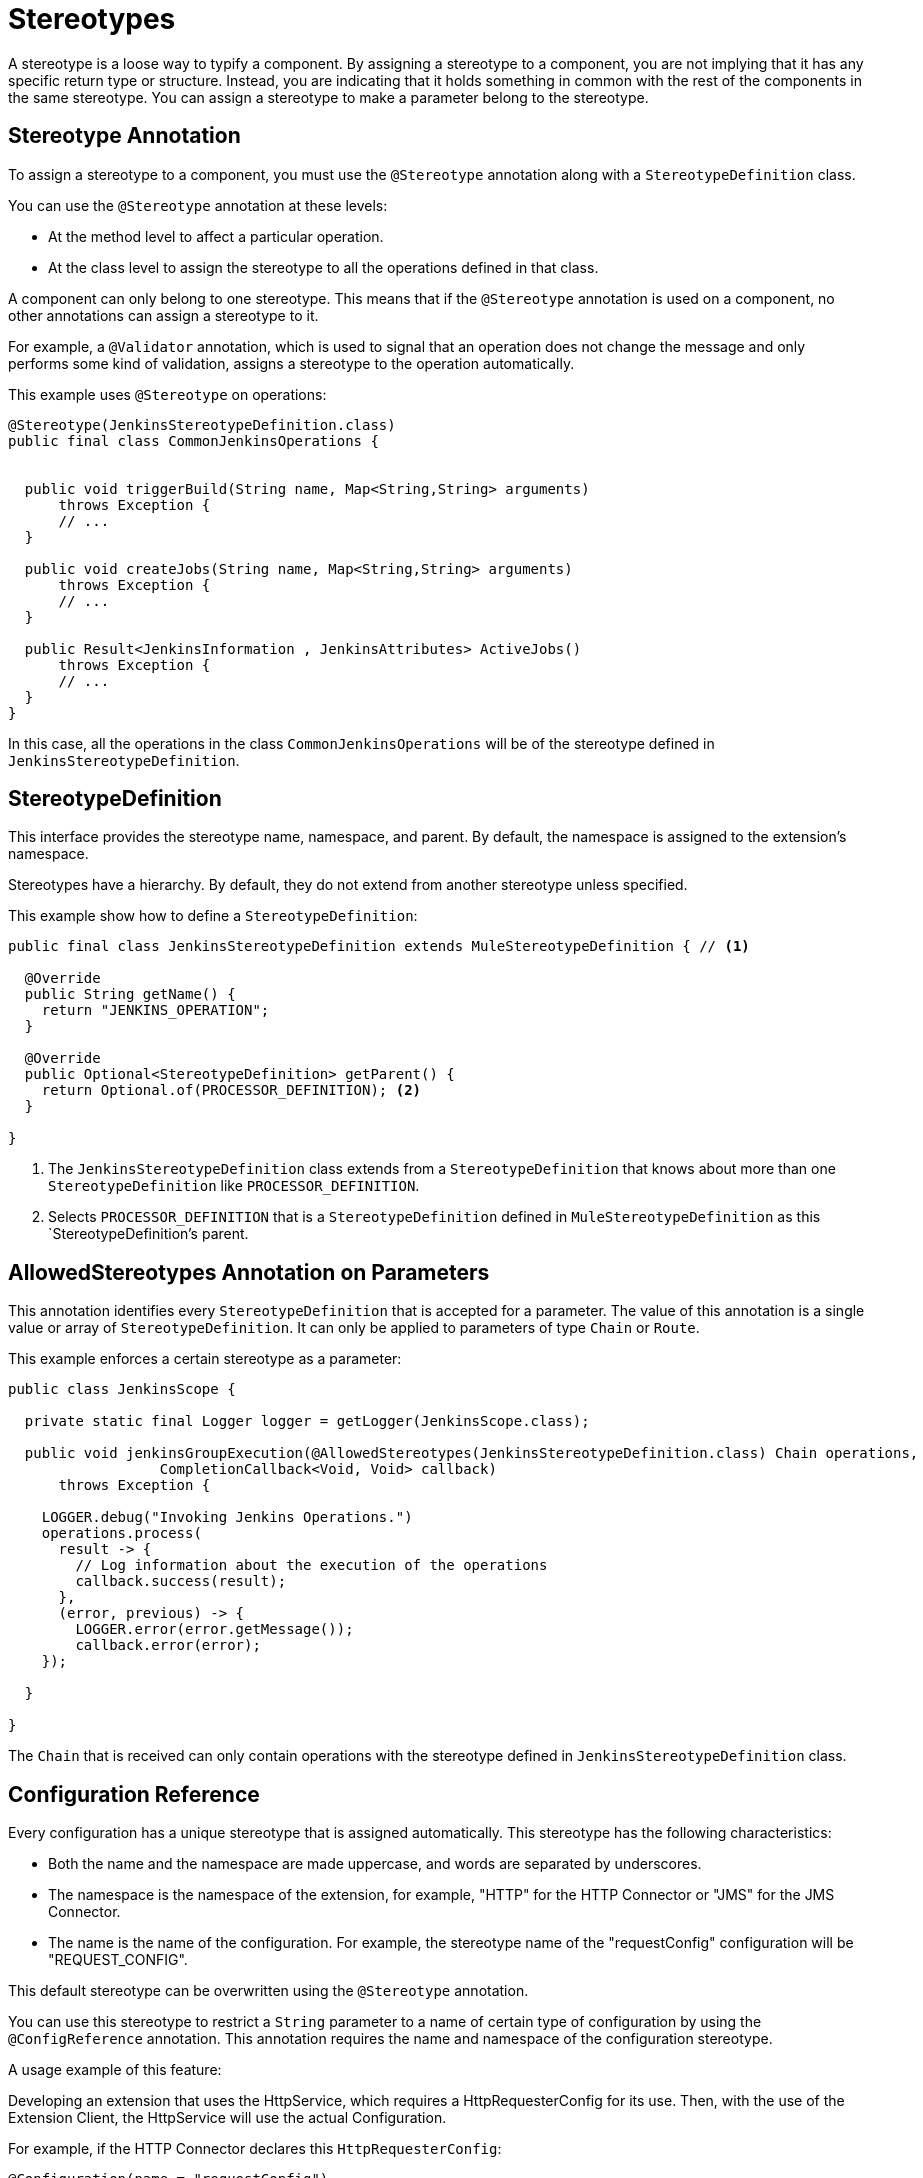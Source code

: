 = Stereotypes

:keywords: stereotype, mule, sdk, types

//TODO: "typify" is unusual. Is "classify" ok?
A stereotype is a loose way to typify a component. By assigning a stereotype to a component, you are not implying that it has any specific return type or structure. Instead, you are indicating that it holds something in common with the rest of the components in the same stereotype. You can assign a stereotype to make a parameter belong to the stereotype.

== Stereotype Annotation

To assign a stereotype to a component, you must use the `@Stereotype` annotation along with a `StereotypeDefinition` class.

You can use the `@Stereotype` annotation at these levels:

* At the method level to affect a particular operation.
* At the class level to assign the stereotype to all the operations defined in that class.

A component can only belong to one stereotype. This means that if the `@Stereotype` annotation is used on a component, no other annotations can assign a stereotype to it.

For example, a `@Validator` annotation, which is used to signal that an operation does not change the message and only performs some kind of validation, assigns a stereotype to the operation automatically.

This example uses `@Stereotype` on operations:

[source, Java, linenums]
----
@Stereotype(JenkinsStereotypeDefinition.class)
public final class CommonJenkinsOperations {


  public void triggerBuild(String name, Map<String,String> arguments)
      throws Exception {
      // ...
  }

  public void createJobs(String name, Map<String,String> arguments)
      throws Exception {
      // ...
  }

  public Result<JenkinsInformation , JenkinsAttributes> ActiveJobs()
      throws Exception {
      // ...
  }
}

----

//TODO: could "belong to" replace "be of"?
In this case, all the operations in the class `CommonJenkinsOperations` will be of the stereotype defined in `JenkinsStereotypeDefinition`.

== StereotypeDefinition

This interface provides the stereotype name, namespace, and parent. By default, the namespace is assigned to the extension's namespace.

Stereotypes have a hierarchy. By default, they do not extend from another stereotype unless specified.

This example show how to define a `StereotypeDefinition`:

[source, Java, linenums]
----
public final class JenkinsStereotypeDefinition extends MuleStereotypeDefinition { // <1>

  @Override
  public String getName() {
    return "JENKINS_OPERATION";
  }

  @Override
  public Optional<StereotypeDefinition> getParent() {
    return Optional.of(PROCESSOR_DEFINITION); <2>
  }

}
----

<1> The `JenkinsStereotypeDefinition` class extends from a `StereotypeDefinition` that knows about more than one
`StereotypeDefinition` like `PROCESSOR_DEFINITION`.
<2> Selects `PROCESSOR_DEFINITION` that is a `StereotypeDefinition` defined in `MuleStereotypeDefinition` as this `StereotypeDefinition`'s parent.

== AllowedStereotypes Annotation on Parameters

This annotation identifies every `StereotypeDefinition` that is accepted for a parameter. The value of this annotation is a single value or array of `StereotypeDefinition`. It can only be applied to parameters of type `Chain` or `Route`.

This example enforces a certain stereotype as a parameter:

[source, Java, linenums]
----
public class JenkinsScope {

  private static final Logger logger = getLogger(JenkinsScope.class);

  public void jenkinsGroupExecution(@AllowedStereotypes(JenkinsStereotypeDefinition.class) Chain operations,
                  CompletionCallback<Void, Void> callback)
      throws Exception {

    LOGGER.debug("Invoking Jenkins Operations.")
    operations.process(
      result -> {
        // Log information about the execution of the operations
        callback.success(result);
      },
      (error, previous) -> {
        LOGGER.error(error.getMessage());
        callback.error(error);
    });

  }

}
----

The `Chain` that is received can only contain operations with the stereotype defined in `JenkinsStereotypeDefinition` class.

== Configuration Reference

Every configuration has a unique stereotype that is assigned automatically. This stereotype has the following characteristics:

* Both the name and the namespace are made uppercase, and words are separated by underscores.

* The namespace is the namespace of the extension, for example, "HTTP" for the HTTP Connector or "JMS" for the JMS Connector.

* The name is the name of the configuration. For example, the stereotype name of the "requestConfig" configuration will be "REQUEST_CONFIG".

This default stereotype can be overwritten using the `@Stereotype` annotation.

You can use this stereotype to restrict a `String` parameter to a name of certain type of configuration by using the `@ConfigReference` annotation. This annotation requires the name and namespace of the configuration stereotype.

A usage example of this feature:

Developing an extension that uses the HttpService, which requires a HttpRequesterConfig for its use. Then, with the use of the Extension Client, the
HttpService will use the actual Configuration.

For example, if the HTTP Connector declares this `HttpRequesterConfig`:

[source, Java, linenums]
----
@Configuration(name = "requestConfig")
@ConnectionProviders(HttpRequesterProvider.class)
@Operations({HttpRequestOperations.class})
public class HttpRequesterConfig {
  // Parameters and getters for the Configuration
}
----

And the Web Service Consumer connector is defined like this:

[source, Java, linenums]
----
@ErrorTypes(SoapErrors.class)
@Operations(ConsumeOperation.class)
@ConnectionProviders(SoapClientConnectionProvider.class) // <1>
@SubTypeMapping(baseType = CustomTransportConfiguration.class, subTypes = CustomHttpTransportConfiguration.class)
@Extension(name = "Web Service Consumer")
@Xml(prefix = "wsc")
public class WebServiceConsumer {
}
----
<1> This ConnectionProvider holds a parameter that is using the `@ConfigReference` annotation. Note that the default `config` is used because  the connector does not declare any configuration.

This is part of the declaration of the ConnectionProvider:

[source, Java, linenums]
----
public class SoapClientConnectionProvider implements CachedConnectionProvider<SoapClientWrapper> {
  // ...
  @Inject
  private HttpService httpService;
  // ...
  @Placement(tab = "Transport")
  @Parameter
  @Optional
  @Expression(NOT_SUPPORTED)
  @DisplayName("Transport Configuration")
  private CustomTransportConfiguration customTransportConfiguration;
  // ...
}
----

Here is where the `@ConfigReference` annotation is used:

[source, Java, linenums]
----
@Alias("http-transport-configuration")
public class CustomHttpTransportConfiguration implements CustomTransportConfiguration {

  @ConfigReference(namespace = "HTTP", name = "REQUEST_CONFIG") // <1>
  @Parameter
  private String requesterConfig;

  @Override
  public MessageDispatcher buildDispatcher(ExtensionsClient client) {
    return new HttpConfigBasedMessageDispatcher(requesterConfig, client); // <2>
  }

  @Override
  public TransportResourceLocator resourceLocator(ExtensionsClient client) {
    return new HttpResourceLocator(requesterConfig, client); // <2>
  }
}
----

<1> The String parameter `requesterConfig` must take the value of the name of a `HttpRequesterConfig`.
<2> The name of the configuration is used along with the `ExtensionsClient`
